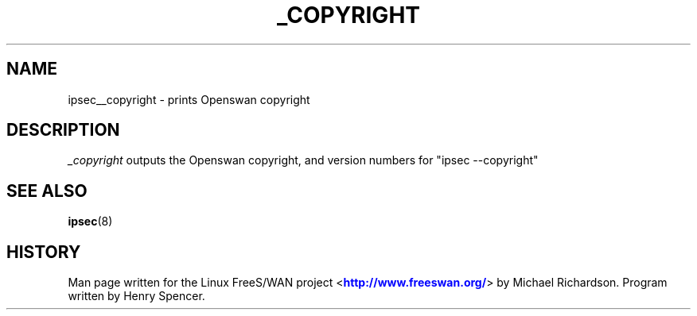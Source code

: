 '\" t
.\"     Title: _COPYRIGHT
.\"    Author: [FIXME: author] [see http://docbook.sf.net/el/author]
.\" Generator: DocBook XSL Stylesheets v1.75.2 <http://docbook.sf.net/>
.\"      Date: 10/06/2010
.\"    Manual: [FIXME: manual]
.\"    Source: [FIXME: source]
.\"  Language: English
.\"
.TH "_COPYRIGHT" "8" "10/06/2010" "[FIXME: source]" "[FIXME: manual]"
.\" -----------------------------------------------------------------
.\" * set default formatting
.\" -----------------------------------------------------------------
.\" disable hyphenation
.nh
.\" disable justification (adjust text to left margin only)
.ad l
.\" -----------------------------------------------------------------
.\" * MAIN CONTENT STARTS HERE *
.\" -----------------------------------------------------------------
.SH "NAME"
ipsec__copyright \- prints Openswan copyright
.SH "DESCRIPTION"
.PP
\fI_copyright\fR
outputs the Openswan copyright, and version numbers for "ipsec \-\-copyright"
.SH "SEE ALSO"
.PP
\fBipsec\fR(8)
.SH "HISTORY"
.PP
Man page written for the Linux FreeS/WAN project <\m[blue]\fBhttp://www\&.freeswan\&.org/\fR\m[]> by Michael Richardson\&. Program written by Henry Spencer\&.
